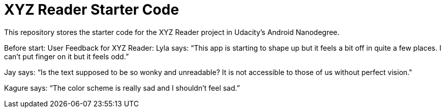 = XYZ Reader Starter Code

This repository stores the starter code for the XYZ Reader project in Udacity's Android Nanodegree.


Before start:
User Feedback for XYZ Reader:
Lyla says:
“This app is starting to shape up but it feels a bit off in quite a few places. I can't put finger on it but it feels odd.”

Jay says:
“Is the text supposed to be so wonky and unreadable? It is not accessible to those of us without perfect vision."

Kagure says:
“The color scheme is really sad and I shouldn't feel sad.”
